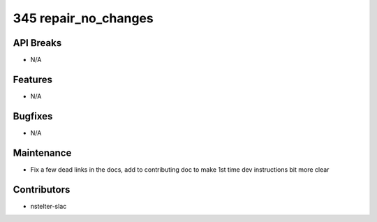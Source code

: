 345 repair_no_changes
#################

API Breaks
----------
- N/A

Features
--------
- N/A

Bugfixes
--------
- N/A

Maintenance
-----------
- Fix a few dead links in the docs, add to contributing doc to make 1st time dev instructions bit more clear

Contributors
------------
- nstelter-slac
